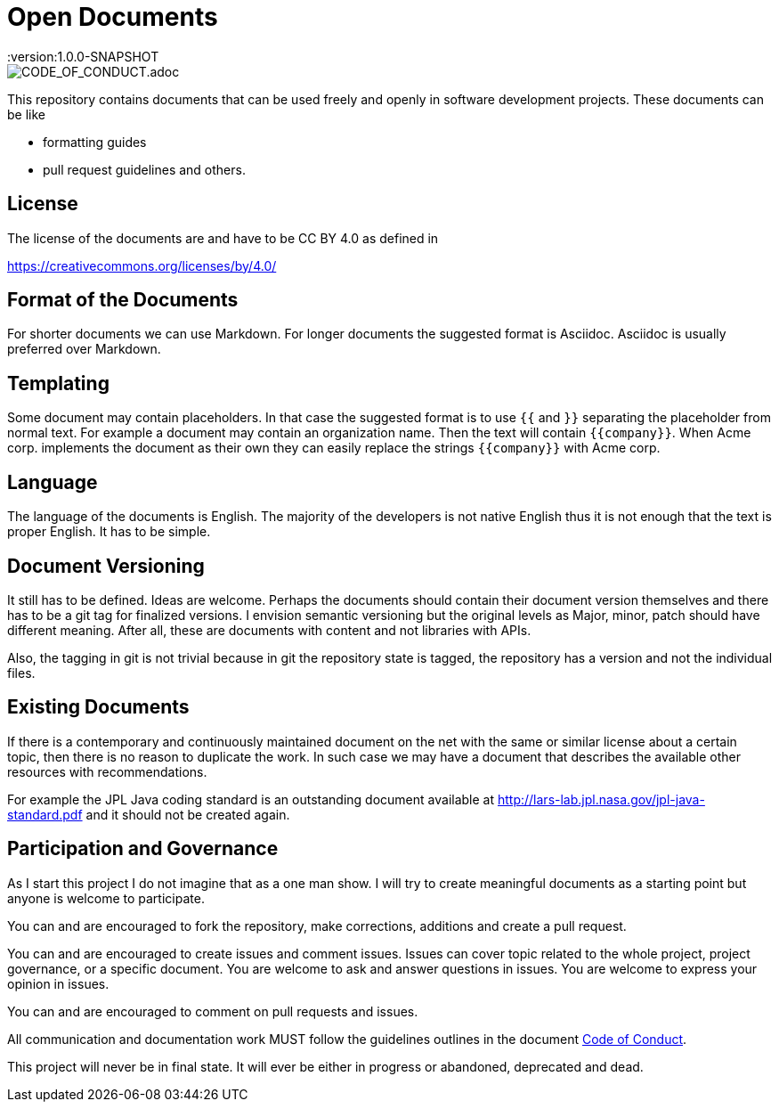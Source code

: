 = Open Documents
:version:1.0.0-SNAPSHOT

image::https://img.shields.io/badge/Contributor%20Covenant-v2.0%20adopted-ff69b4.svg[CODE_OF_CONDUCT.adoc]

This repository contains documents that can be used freely and openly in software development
projects. These documents can be like

* formatting guides
* pull request guidelines and others.

== License

The license of the documents are and have to be CC BY 4.0 as defined in

https://creativecommons.org/licenses/by/4.0/

== Format of the Documents

For shorter documents we can use Markdown. For longer documents the suggested format is Asciidoc. Asciidoc
is usually preferred over Markdown.

== Templating

Some document may contain placeholders. In that case the suggested format is to use `{{` and `}}` separating
the placeholder from normal text. For example a document may contain an organization name. Then the text
will contain `{{company}}`. When Acme corp. implements the document as their own they can easily replace the
strings `{{company}}` with Acme corp.

== Language

The language of the documents is English. The majority of the developers is not native English thus it is
not enough that the text is proper English. It has to be simple.

== Document Versioning

It still has to be defined. Ideas are welcome. Perhaps the documents should contain their document version
themselves and there has to be a git tag for finalized versions. I envision semantic versioning but the original
levels as Major, minor, patch should have different meaning. After all, these are documents with content and
not libraries with APIs.

Also, the tagging in git is not trivial because in git the repository state is tagged,
the repository has a version and not the individual files.

== Existing Documents

If there is a contemporary and continuously maintained document on the net with the same or similar
license about a certain topic, then there is no reason to duplicate the work. In such case we may
have a document that describes the available other resources with recommendations.

For example the JPL Java coding standard is an outstanding document available at
http://lars-lab.jpl.nasa.gov/jpl-java-standard.pdf and it should not be created again.

== Participation and Governance

As I start this project I do not imagine that as a one man show. I will try to create meaningful documents
as a starting point but anyone is welcome to participate.

You can and are encouraged to fork the repository, make corrections, additions and create a pull request.

You can and are encouraged to create issues and comment issues. Issues can cover topic related to the whole
project, project governance, or a specific document. You are welcome to ask and answer questions in issues.
You are welcome to express your opinion in issues.

You can and are encouraged to comment on pull requests and issues.

All communication and documentation work MUST follow the guidelines outlines in the document
link:CODE_OF_CONDUCT.adoc[Code of Conduct].

This project will never be in final state. It will ever be either in progress or abandoned, deprecated and dead.